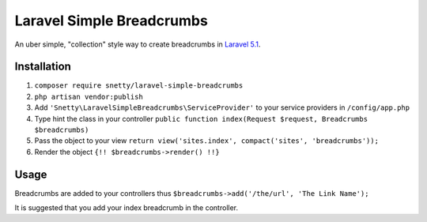 ################################################################################
 Laravel Simple Breadcrumbs
################################################################################

An uber simple, "collection" style way to create breadcrumbs in `Laravel 5.1 <http://laravel.com/>`_.

================================================================================
 Installation
================================================================================

1. ``composer require snetty/laravel-simple-breadcrumbs``
2. ``php artisan vendor:publish``
3. Add ``'Snetty\LaravelSimpleBreadcrumbs\ServiceProvider'`` to your service providers in ``/config/app.php``
4. Type hint the class in your controller ``public function index(Request $request, Breadcrumbs $breadcrumbs)``
5. Pass the object to your view ``return view('sites.index', compact('sites', 'breadcrumbs'));``
6. Render the object ``{!! $breadcrumbs->render() !!}``

================================================================================
 Usage
================================================================================

Breadcrumbs are added to your controllers thus ``$breadcrumbs->add('/the/url', 'The Link Name');``

It is suggested that you add your index breadcrumb in the controller.